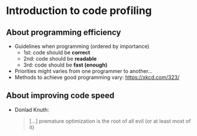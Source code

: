 * Introduction to code profiling

** About programming efficiency

- Guidelines when programming (ordered by importance)
  + 1st: code should be *correct*
  + 2nd: code should be *readable*
  + 3rd: code should be *fast (enough)*
- Priorities might varies from one programmer to another...
- Methods to achieve good programming vary: [[https://xkcd.com/323/]]

** About improving code speed

- Donlad Knuth:
  #+BEGIN_QUOTE
  [...] premature optimization is the root of all evil (or at least most of it)
  #+END_QUOTE

  [[file:img/wiki-KnuthAtOpenContentAlliance.jpg]]
